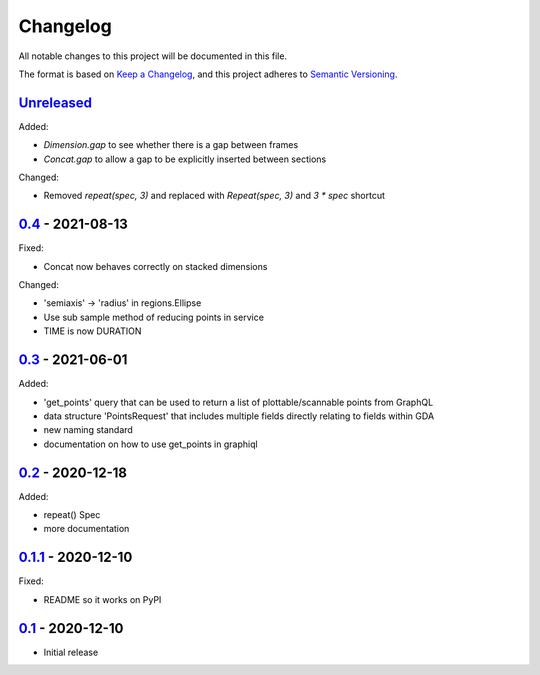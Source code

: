 Changelog
=========

All notable changes to this project will be documented in this file.

The format is based on `Keep a Changelog <https://keepachangelog.com/en/1.0.0/>`_,
and this project adheres to `Semantic Versioning <https://semver.org/spec/v2.0.0.html>`_.


Unreleased_
-----------

Added:

- `Dimension.gap` to see whether there is a gap between frames
- `Concat.gap` to allow a gap to be explicitly inserted between sections

Changed:

- Removed `repeat(spec, 3)` and replaced with `Repeat(spec, 3)` and `3 * spec` shortcut


0.4_ - 2021-08-13
-----------------

Fixed:

- Concat now behaves correctly on stacked dimensions

Changed:

- 'semiaxis' -> 'radius' in regions.Ellipse
- Use sub sample method of reducing points in service
- TIME is now DURATION


0.3_ - 2021-06-01
-----------------

Added:

- 'get_points' query that can be used to return a list of plottable/scannable points from GraphQL
- data structure 'PointsRequest' that includes multiple fields directly relating to fields within GDA
- new naming standard
- documentation on how to use get_points in graphiql


0.2_ - 2020-12-18
-----------------

Added:

- repeat() Spec
- more documentation


0.1.1_ - 2020-12-10
-------------------

Fixed:

- README so it works on PyPI


0.1_ - 2020-12-10
-----------------

- Initial release


.. _Unreleased: ../../compare/0.4...HEAD
.. _0.4: ../../compare/0.3...0.4
.. _0.3: ../../compare/0.2...0.3
.. _0.2: ../../compare/0.1.1...0.2
.. _0.1.1: ../../compare/0.1...0.1.1
.. _0.1: ../../releases/tag/0.1
